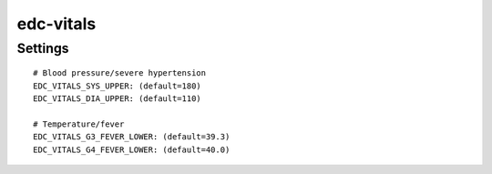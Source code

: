 edc-vitals
==========

Settings
--------

::

    # Blood pressure/severe hypertension
    EDC_VITALS_SYS_UPPER: (default=180)
    EDC_VITALS_DIA_UPPER: (default=110)

    # Temperature/fever
    EDC_VITALS_G3_FEVER_LOWER: (default=39.3)
    EDC_VITALS_G4_FEVER_LOWER: (default=40.0)
